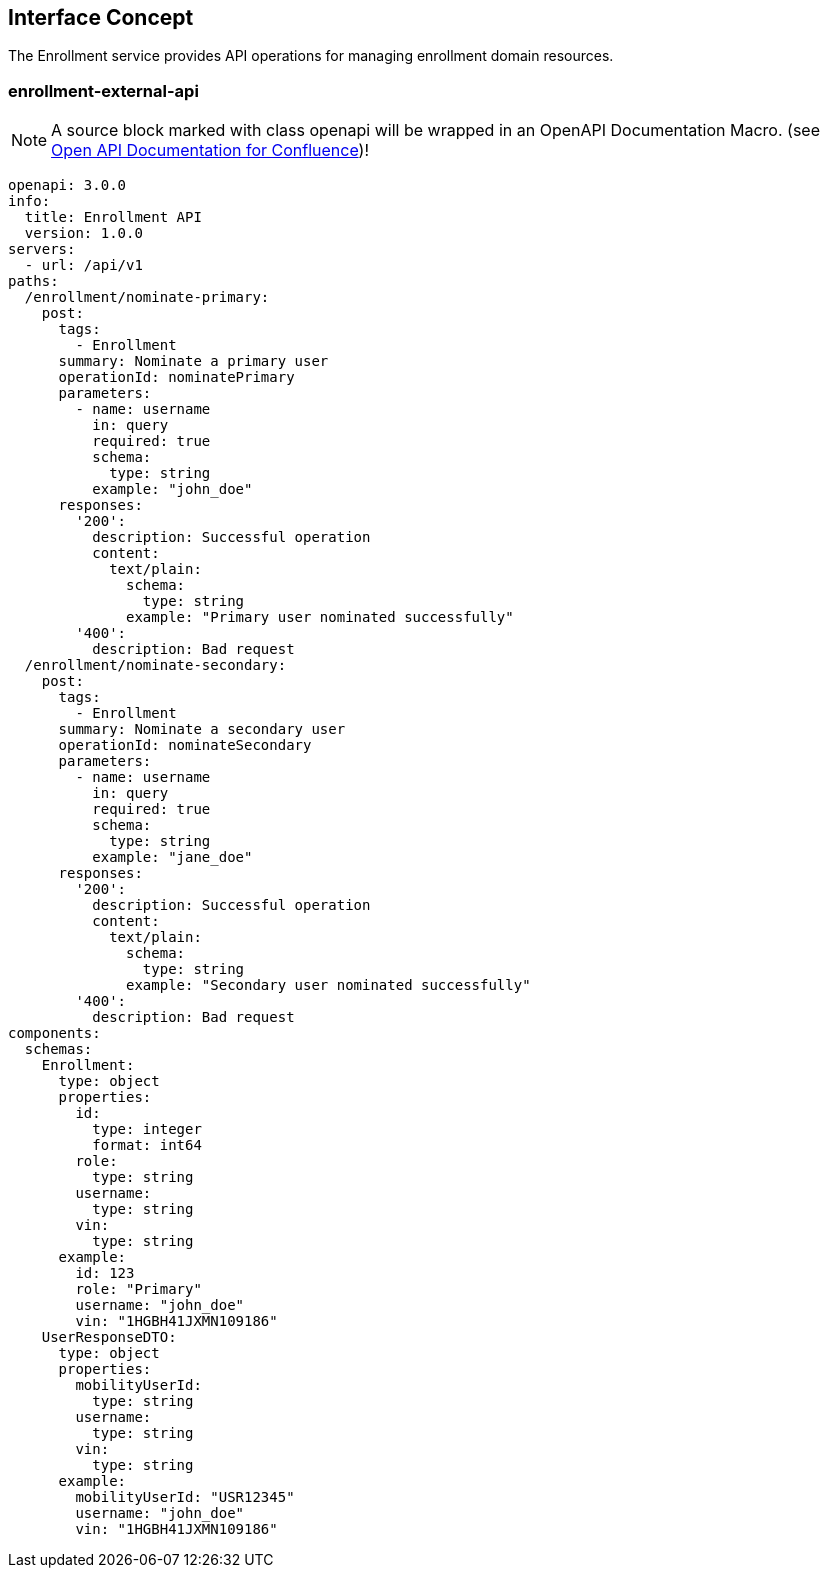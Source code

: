 == Interface Concept
[id='enrollment']
The Enrollment service provides API operations for managing enrollment domain resources.

=== enrollment-external-api

NOTE: A source block marked with class openapi will be wrapped in an OpenAPI Documentation Macro. (see https://marketplace.atlassian.com/apps/1215176/open-api-documentation-for-confluence?hosting=cloud&tab=overview[Open API Documentation for Confluence])!

[source,openapi]
----
openapi: 3.0.0
info:
  title: Enrollment API
  version: 1.0.0
servers:
  - url: /api/v1
paths:
  /enrollment/nominate-primary:
    post:
      tags:
        - Enrollment
      summary: Nominate a primary user
      operationId: nominatePrimary
      parameters:
        - name: username
          in: query
          required: true
          schema:
            type: string
          example: "john_doe"
      responses:
        '200':
          description: Successful operation
          content:
            text/plain:
              schema:
                type: string
              example: "Primary user nominated successfully"
        '400':
          description: Bad request
  /enrollment/nominate-secondary:
    post:
      tags:
        - Enrollment
      summary: Nominate a secondary user
      operationId: nominateSecondary
      parameters:
        - name: username
          in: query
          required: true
          schema:
            type: string
          example: "jane_doe"
      responses:
        '200':
          description: Successful operation
          content:
            text/plain:
              schema:
                type: string
              example: "Secondary user nominated successfully"
        '400':
          description: Bad request
components:
  schemas:
    Enrollment:
      type: object
      properties:
        id:
          type: integer
          format: int64
        role:
          type: string
        username:
          type: string
        vin:
          type: string
      example:
        id: 123
        role: "Primary"
        username: "john_doe"
        vin: "1HGBH41JXMN109186"
    UserResponseDTO:
      type: object
      properties:
        mobilityUserId:
          type: string
        username:
          type: string
        vin:
          type: string
      example:
        mobilityUserId: "USR12345"
        username: "john_doe"
        vin: "1HGBH41JXMN109186"
----
